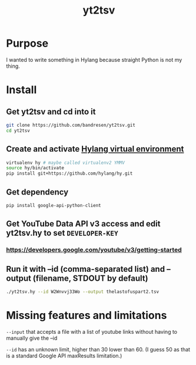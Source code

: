 #+TITLE:	yt2tsv
#+STARTUP:	content

* Purpose
I wanted to write something in Hylang because straight Python is not my thing.

* Install

** Get yt2tsv and cd into it
#+begin_src sh
git clone https://github.com/bandresen/yt2tsv.git
cd yt2tsv
#+end_src

** Create and activate [[http://docs.hylang.org/en/latest/quickstart.html][Hylang virtual environment]]
#+begin_src sh
virtualenv hy # maybe called virtualenv2 YMMV
source hy/bin/activate
pip install git+https://github.com/hylang/hy.git
#+end_src

** Get dependency
#+begin_src sh
pip install google-api-python-client
#+end_src

** Get YouTube Data API v3 access and edit yt2tsv.hy to set =DEVELOPER-KEY=

*** https://developers.google.com/youtube/v3/getting-started

** Run it with --id (comma-separated list) and --output (filename, STDOUT by default)
#+begin_src sh
./yt2tsv.hy --id W2Wnvvj33Wo --output thelastofuspart2.tsv
#+end_src

* Missing features and limitations
=--input= that accepts a file with a list of youtube links without having to manually give the --id

=--id= has an unknown limit, higher than 30 lower than 60. (I guess 50 as that is a standard Google API maxResults limitation.)
